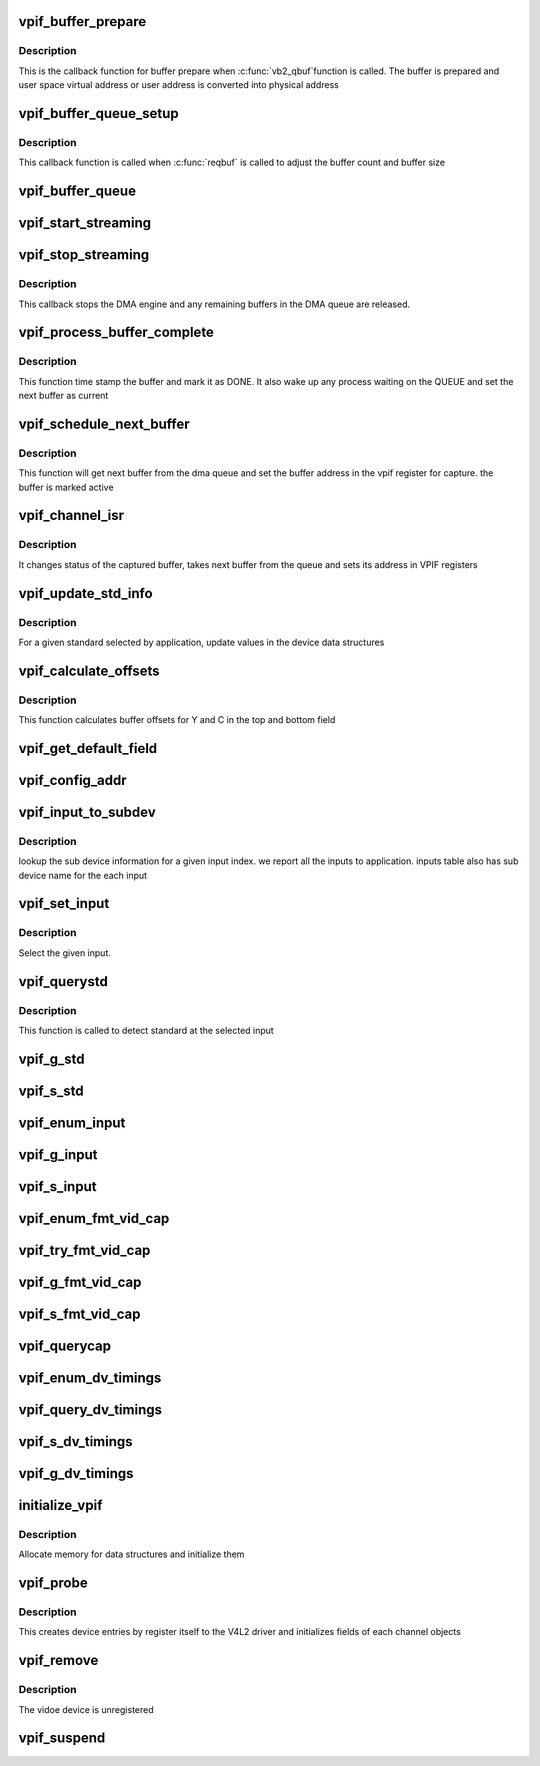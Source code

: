 .. -*- coding: utf-8; mode: rst -*-
.. src-file: drivers/media/platform/davinci/vpif_capture.c

.. _`vpif_buffer_prepare`:

vpif_buffer_prepare
===================

.. c:function:: int vpif_buffer_prepare(struct vb2_buffer *vb)

    callback function for buffer prepare

    :param struct vb2_buffer \*vb:
        ptr to vb2_buffer

.. _`vpif_buffer_prepare.description`:

Description
-----------

This is the callback function for buffer prepare when \ :c:func:`vb2_qbuf`\ 
function is called. The buffer is prepared and user space virtual address
or user address is converted into  physical address

.. _`vpif_buffer_queue_setup`:

vpif_buffer_queue_setup
=======================

.. c:function:: int vpif_buffer_queue_setup(struct vb2_queue *vq, unsigned int *nbuffers, unsigned int *nplanes, unsigned int sizes[], void  *alloc_ctxs[])

    Callback function for buffer setup.

    :param struct vb2_queue \*vq:
        vb2_queue ptr

    :param unsigned int \*nbuffers:
        ptr to number of buffers requested by application

    :param unsigned int \*nplanes:
        : contains number of distinct video planes needed to hold a frame

    :param unsigned int sizes:
        contains the size (in bytes) of each plane.

    :param void  \*alloc_ctxs:
        ptr to allocation context

.. _`vpif_buffer_queue_setup.description`:

Description
-----------

This callback function is called when \ :c:func:`reqbuf`\  is called to adjust
the buffer count and buffer size

.. _`vpif_buffer_queue`:

vpif_buffer_queue
=================

.. c:function:: void vpif_buffer_queue(struct vb2_buffer *vb)

    Callback function to add buffer to DMA queue

    :param struct vb2_buffer \*vb:
        ptr to vb2_buffer

.. _`vpif_start_streaming`:

vpif_start_streaming
====================

.. c:function:: int vpif_start_streaming(struct vb2_queue *vq, unsigned int count)

    Starts the DMA engine for streaming

    :param struct vb2_queue \*vq:
        *undescribed*

    :param unsigned int count:
        number of buffers

.. _`vpif_stop_streaming`:

vpif_stop_streaming
===================

.. c:function:: void vpif_stop_streaming(struct vb2_queue *vq)

    Stop the DMA engine

    :param struct vb2_queue \*vq:
        ptr to vb2_queue

.. _`vpif_stop_streaming.description`:

Description
-----------

This callback stops the DMA engine and any remaining buffers
in the DMA queue are released.

.. _`vpif_process_buffer_complete`:

vpif_process_buffer_complete
============================

.. c:function:: void vpif_process_buffer_complete(struct common_obj *common)

    process a completed buffer

    :param struct common_obj \*common:
        ptr to common channel object

.. _`vpif_process_buffer_complete.description`:

Description
-----------

This function time stamp the buffer and mark it as DONE. It also
wake up any process waiting on the QUEUE and set the next buffer
as current

.. _`vpif_schedule_next_buffer`:

vpif_schedule_next_buffer
=========================

.. c:function:: void vpif_schedule_next_buffer(struct common_obj *common)

    set next buffer address for capture

    :param struct common_obj \*common:
        ptr to common channel object

.. _`vpif_schedule_next_buffer.description`:

Description
-----------

This function will get next buffer from the dma queue and
set the buffer address in the vpif register for capture.
the buffer is marked active

.. _`vpif_channel_isr`:

vpif_channel_isr
================

.. c:function:: irqreturn_t vpif_channel_isr(int irq, void *dev_id)

    ISR handler for vpif capture

    :param int irq:
        irq number

    :param void \*dev_id:
        dev_id ptr

.. _`vpif_channel_isr.description`:

Description
-----------

It changes status of the captured buffer, takes next buffer from the queue
and sets its address in VPIF registers

.. _`vpif_update_std_info`:

vpif_update_std_info
====================

.. c:function:: int vpif_update_std_info(struct channel_obj *ch)

    update standard related info

    :param struct channel_obj \*ch:
        ptr to channel object

.. _`vpif_update_std_info.description`:

Description
-----------

For a given standard selected by application, update values
in the device data structures

.. _`vpif_calculate_offsets`:

vpif_calculate_offsets
======================

.. c:function:: void vpif_calculate_offsets(struct channel_obj *ch)

    This function calculates buffers offsets

    :param struct channel_obj \*ch:
        ptr to channel object

.. _`vpif_calculate_offsets.description`:

Description
-----------

This function calculates buffer offsets for Y and C in the top and
bottom field

.. _`vpif_get_default_field`:

vpif_get_default_field
======================

.. c:function:: enum v4l2_field vpif_get_default_field(struct vpif_interface *iface)

    Get default field type based on interface \ ``vpif_params``\  - ptr to vpif params

    :param struct vpif_interface \*iface:
        *undescribed*

.. _`vpif_config_addr`:

vpif_config_addr
================

.. c:function:: void vpif_config_addr(struct channel_obj *ch, int muxmode)

    function to configure buffer address in vpif \ ``ch``\  - channel ptr \ ``muxmode``\  - channel mux mode

    :param struct channel_obj \*ch:
        *undescribed*

    :param int muxmode:
        *undescribed*

.. _`vpif_input_to_subdev`:

vpif_input_to_subdev
====================

.. c:function:: int vpif_input_to_subdev(struct vpif_capture_config *vpif_cfg, struct vpif_capture_chan_config *chan_cfg, int input_index)

    Maps input to sub device \ ``vpif_cfg``\  - global config ptr \ ``chan_cfg``\  - channel config ptr \ ``input_index``\  - Given input index from application

    :param struct vpif_capture_config \*vpif_cfg:
        *undescribed*

    :param struct vpif_capture_chan_config \*chan_cfg:
        *undescribed*

    :param int input_index:
        *undescribed*

.. _`vpif_input_to_subdev.description`:

Description
-----------

lookup the sub device information for a given input index.
we report all the inputs to application. inputs table also
has sub device name for the each input

.. _`vpif_set_input`:

vpif_set_input
==============

.. c:function:: int vpif_set_input(struct vpif_capture_config *vpif_cfg, struct channel_obj *ch, int index)

    Select an input \ ``vpif_cfg``\  - global config ptr \ ``ch``\  - channel \ ``_index``\  - Given input index from application

    :param struct vpif_capture_config \*vpif_cfg:
        *undescribed*

    :param struct channel_obj \*ch:
        *undescribed*

    :param int index:
        *undescribed*

.. _`vpif_set_input.description`:

Description
-----------

Select the given input.

.. _`vpif_querystd`:

vpif_querystd
=============

.. c:function:: int vpif_querystd(struct file *file, void *priv, v4l2_std_id *std_id)

    querystd handler

    :param struct file \*file:
        file ptr

    :param void \*priv:
        file handle

    :param v4l2_std_id \*std_id:
        ptr to std id

.. _`vpif_querystd.description`:

Description
-----------

This function is called to detect standard at the selected input

.. _`vpif_g_std`:

vpif_g_std
==========

.. c:function:: int vpif_g_std(struct file *file, void *priv, v4l2_std_id *std)

    get STD handler

    :param struct file \*file:
        file ptr

    :param void \*priv:
        file handle

    :param v4l2_std_id \*std:
        *undescribed*

.. _`vpif_s_std`:

vpif_s_std
==========

.. c:function:: int vpif_s_std(struct file *file, void *priv, v4l2_std_id std_id)

    set STD handler

    :param struct file \*file:
        file ptr

    :param void \*priv:
        file handle

    :param v4l2_std_id std_id:
        ptr to std id

.. _`vpif_enum_input`:

vpif_enum_input
===============

.. c:function:: int vpif_enum_input(struct file *file, void *priv, struct v4l2_input *input)

    ENUMINPUT handler

    :param struct file \*file:
        file ptr

    :param void \*priv:
        file handle

    :param struct v4l2_input \*input:
        ptr to input structure

.. _`vpif_g_input`:

vpif_g_input
============

.. c:function:: int vpif_g_input(struct file *file, void *priv, unsigned int *index)

    Get INPUT handler

    :param struct file \*file:
        file ptr

    :param void \*priv:
        file handle

    :param unsigned int \*index:
        ptr to input index

.. _`vpif_s_input`:

vpif_s_input
============

.. c:function:: int vpif_s_input(struct file *file, void *priv, unsigned int index)

    Set INPUT handler

    :param struct file \*file:
        file ptr

    :param void \*priv:
        file handle

    :param unsigned int index:
        input index

.. _`vpif_enum_fmt_vid_cap`:

vpif_enum_fmt_vid_cap
=====================

.. c:function:: int vpif_enum_fmt_vid_cap(struct file *file, void *priv, struct v4l2_fmtdesc *fmt)

    ENUM_FMT handler

    :param struct file \*file:
        file ptr

    :param void \*priv:
        file handle

    :param struct v4l2_fmtdesc \*fmt:
        *undescribed*

.. _`vpif_try_fmt_vid_cap`:

vpif_try_fmt_vid_cap
====================

.. c:function:: int vpif_try_fmt_vid_cap(struct file *file, void *priv, struct v4l2_format *fmt)

    TRY_FMT handler

    :param struct file \*file:
        file ptr

    :param void \*priv:
        file handle

    :param struct v4l2_format \*fmt:
        ptr to v4l2 format structure

.. _`vpif_g_fmt_vid_cap`:

vpif_g_fmt_vid_cap
==================

.. c:function:: int vpif_g_fmt_vid_cap(struct file *file, void *priv, struct v4l2_format *fmt)

    Set INPUT handler

    :param struct file \*file:
        file ptr

    :param void \*priv:
        file handle

    :param struct v4l2_format \*fmt:
        ptr to v4l2 format structure

.. _`vpif_s_fmt_vid_cap`:

vpif_s_fmt_vid_cap
==================

.. c:function:: int vpif_s_fmt_vid_cap(struct file *file, void *priv, struct v4l2_format *fmt)

    Set FMT handler

    :param struct file \*file:
        file ptr

    :param void \*priv:
        file handle

    :param struct v4l2_format \*fmt:
        ptr to v4l2 format structure

.. _`vpif_querycap`:

vpif_querycap
=============

.. c:function:: int vpif_querycap(struct file *file, void *priv, struct v4l2_capability *cap)

    QUERYCAP handler

    :param struct file \*file:
        file ptr

    :param void \*priv:
        file handle

    :param struct v4l2_capability \*cap:
        ptr to v4l2_capability structure

.. _`vpif_enum_dv_timings`:

vpif_enum_dv_timings
====================

.. c:function:: int vpif_enum_dv_timings(struct file *file, void *priv, struct v4l2_enum_dv_timings *timings)

    ENUM_DV_TIMINGS handler

    :param struct file \*file:
        file ptr

    :param void \*priv:
        file handle

    :param struct v4l2_enum_dv_timings \*timings:
        input timings

.. _`vpif_query_dv_timings`:

vpif_query_dv_timings
=====================

.. c:function:: int vpif_query_dv_timings(struct file *file, void *priv, struct v4l2_dv_timings *timings)

    QUERY_DV_TIMINGS handler

    :param struct file \*file:
        file ptr

    :param void \*priv:
        file handle

    :param struct v4l2_dv_timings \*timings:
        input timings

.. _`vpif_s_dv_timings`:

vpif_s_dv_timings
=================

.. c:function:: int vpif_s_dv_timings(struct file *file, void *priv, struct v4l2_dv_timings *timings)

    S_DV_TIMINGS handler

    :param struct file \*file:
        file ptr

    :param void \*priv:
        file handle

    :param struct v4l2_dv_timings \*timings:
        digital video timings

.. _`vpif_g_dv_timings`:

vpif_g_dv_timings
=================

.. c:function:: int vpif_g_dv_timings(struct file *file, void *priv, struct v4l2_dv_timings *timings)

    G_DV_TIMINGS handler

    :param struct file \*file:
        file ptr

    :param void \*priv:
        file handle

    :param struct v4l2_dv_timings \*timings:
        digital video timings

.. _`initialize_vpif`:

initialize_vpif
===============

.. c:function:: int initialize_vpif( void)

    Initialize vpif data structures

    :param  void:
        no arguments

.. _`initialize_vpif.description`:

Description
-----------

Allocate memory for data structures and initialize them

.. _`vpif_probe`:

vpif_probe
==========

.. c:function:: int vpif_probe(struct platform_device *pdev)

    This function probes the vpif capture driver

    :param struct platform_device \*pdev:
        platform device pointer

.. _`vpif_probe.description`:

Description
-----------

This creates device entries by register itself to the V4L2 driver and
initializes fields of each channel objects

.. _`vpif_remove`:

vpif_remove
===========

.. c:function:: int vpif_remove(struct platform_device *device)

    driver remove handler

    :param struct platform_device \*device:
        ptr to platform device structure

.. _`vpif_remove.description`:

Description
-----------

The vidoe device is unregistered

.. _`vpif_suspend`:

vpif_suspend
============

.. c:function:: int vpif_suspend(struct device *dev)

    vpif device suspend

    :param struct device \*dev:
        *undescribed*

.. This file was automatic generated / don't edit.

